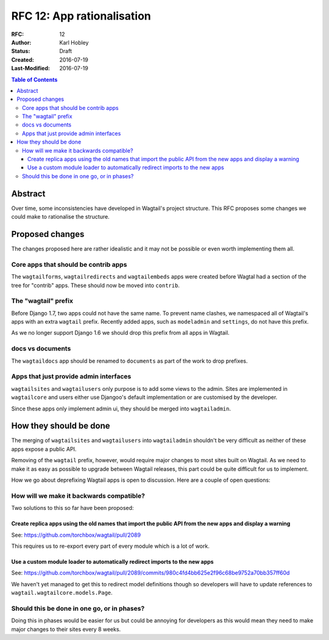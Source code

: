 ===========================
RFC 12: App rationalisation
===========================

:RFC: 12
:Author: Karl Hobley
:Status: Draft
:Created: 2016-07-19
:Last-Modified: 2016-07-19

.. contents:: Table of Contents
   :depth: 3
   :local:

Abstract
========

Over time, some inconsistencies have developed in Wagtail's project structure.
This RFC proposes some changes we could make to rationalise the structure.

Proposed changes
================

The changes proposed here are rather idealistic and it may not be possible or
even worth implementing them all.

Core apps that should be contrib apps
-------------------------------------

The ``wagtailforms``, ``wagtailredirects`` and ``wagtailembeds`` apps were
created before Wagtal had a section of the tree for "contrib" apps. These
should now be moved into ``contrib``.

The "wagtail" prefix
--------------------

Before Django 1.7, two apps could not have the same name. To prevent name
clashes, we namespaced all of Wagtail's apps with an extra ``wagtail`` prefix.
Recently added apps, such as ``modeladmin`` and ``settings``, do not have this
prefix.

As we no longer support Django 1.6 we should drop this prefix from all apps in Wagtail.

docs vs documents
-----------------

The ``wagtaildocs`` app should be renamed to ``documents`` as part of the work
to drop prefixes.

Apps that just provide admin interfaces
---------------------------------------

``wagtailsites`` and ``wagtailusers`` only purpose is to add some views to the
admin. Sites are implemented in ``wagtailcore`` and users either use Djangoo's
default implementation or are customised by the developer.

Since these apps only implement admin ui, they should be merged into
``wagtailadmin``.

How they should be done
=======================

The merging of ``wagtailsites`` and ``wagtailusers`` into ``wagtailadmin``
shouldn't be very difficult as neither of these apps expose a public API.

Removing of the ``wagtail`` prefix, however, would require major changes to
most sites built on Wagtail. As we need to make it as easy as possible to
upgrade between Wagtail releases, this part could be quite difficult for us
to implement.

How we go about deprefixing Wagtail apps is open to discussion. Here are a
couple of open questions:

How will we make it backwards compatible?
-----------------------------------------

Two solutions to this so far have been proposed:

Create replica apps using the old names that import the public API from the new apps and display a warning
``````````````````````````````````````````````````````````````````````````````````````````````````````````

See: https://github.com/torchbox/wagtail/pull/2089

This requires us to re-export every part of every module which is a lot of work.

Use a custom module loader to automatically redirect imports to the new apps
````````````````````````````````````````````````````````````````````````````

See: https://github.com/torchbox/wagtail/pull/2089/commits/980c4fd4bb625e2f96c68be9752a70bb357ff60d

We haven't yet managed to get this to redirect model definitions though so
developers will have to update references to ``wagtail.wagtailcore.models.Page``.

Should this be done in one go, or in phases?
--------------------------------------------

Doing this in phases would be easier for us but could be annoying for developers
as this would mean they need to make major changes to their sites every 8 weeks.

